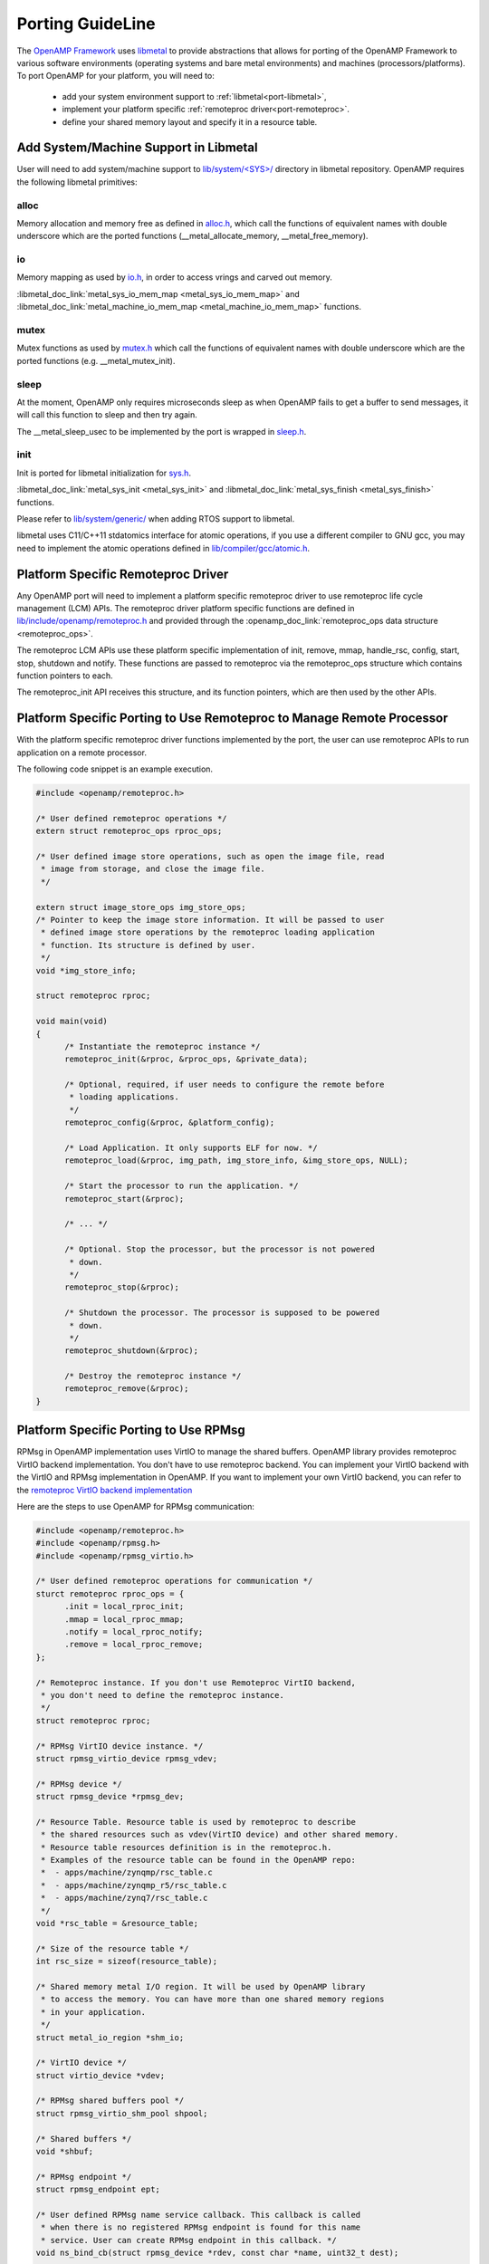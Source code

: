 .. _porting-guide-work-label:

=================
Porting GuideLine
=================

The `OpenAMP Framework <https://github.com/OpenAMP/open-amp>`_ uses
`libmetal <https://github.com/OpenAMP/libmetal>`_ to provide abstractions that allows for porting
of the OpenAMP Framework to various software environments (operating systems and bare metal
environments) and machines (processors/platforms). To port OpenAMP for your platform, you will
need to:

    - add your system environment support to :ref:`libmetal<port-libmetal>`,
    - implement your platform specific :ref:`remoteproc driver<port-remoteproc>`.
    - define your shared memory layout and specify it in a resource table.

.. _port-libmetal:

**************************************
Add System/Machine Support in Libmetal
**************************************

User will need to add system/machine support to
`lib/system/<SYS>/ <https://github.com/OpenAMP/libmetal/tree/main/lib/system>`_ directory in
libmetal repository. OpenAMP requires the following libmetal primitives:

alloc
=====

Memory allocation and memory free as defined in
`alloc.h <https://github.com/OpenAMP/libmetal/blob/main/lib/alloc.h>`_, which call the
functions of equivalent names with double underscore which are the ported functions
(__metal_allocate_memory, __metal_free_memory).

.. doxygenfunction:: metal_allocate_memory
   :project: libmetal_doc_embed

.. doxygenfunction:: metal_free_memory
   :project: libmetal_doc_embed


io
==

Memory mapping as used by `io.h <https://github.com/OpenAMP/libmetal/blob/main/lib/io.h>`_,
in order to access vrings and carved out memory.

:libmetal_doc_link:`metal_sys_io_mem_map <metal_sys_io_mem_map>` and
:libmetal_doc_link:`metal_machine_io_mem_map <metal_machine_io_mem_map>` functions.

mutex
=====

Mutex functions as used by `mutex.h <https://github.com/OpenAMP/libmetal/blob/main/lib/mutex.h>`_
which call the functions of equivalent names with double underscore which are the ported functions
(e.g. __metal_mutex_init).

.. doxygenfunction:: metal_mutex_init
   :project: libmetal_doc_embed

.. doxygenfunction:: metal_mutex_deinit
   :project: libmetal_doc_embed

.. doxygenfunction:: metal_mutex_try_acquire
   :project: libmetal_doc_embed

.. doxygenfunction:: metal_mutex_acquire
   :project: libmetal_doc_embed

.. doxygenfunction:: metal_mutex_release
   :project: libmetal_doc_embed

.. doxygenfunction:: metal_mutex_is_acquired
   :project: libmetal_doc_embed

sleep
=====

At the moment, OpenAMP only requires microseconds sleep as when OpenAMP fails to get a buffer to
send messages, it will call this function to sleep and then try again.

The __metal_sleep_usec to be implemented by the port is wrapped in
`sleep.h <https://github.com/OpenAMP/libmetal/blob/main/lib/sleep.h>`_.

.. doxygenfunction:: metal_sleep_usec
   :project: libmetal_doc_embed

init
====

Init is ported for libmetal initialization for
`sys.h <https://github.com/OpenAMP/libmetal/blob/main/lib/sys.h>`_.


:libmetal_doc_link:`metal_sys_init <metal_sys_init>` and
:libmetal_doc_link:`metal_sys_finish <metal_sys_finish>` functions.


Please refer to
`lib/system/generic/ <https://github.com/OpenAMP/libmetal/tree/main/lib/system/generic>`_
when adding RTOS support to libmetal.

libmetal uses C11/C++11 stdatomics interface for atomic operations, if you use a different
compiler to GNU gcc, you may need to implement the atomic operations defined in
`lib/compiler/gcc/atomic.h <https://github.com/OpenAMP/libmetal/blob/main/lib/compiler/gcc/atomic.h>`_.


.. _port-remoteproc-driver:

***********************************
Platform Specific Remoteproc Driver
***********************************

Any OpenAMP port will need to implement a platform specific remoteproc driver to use remoteproc
life cycle management (LCM) APIs. The remoteproc driver platform specific functions are defined
in `lib/include/openamp/remoteproc.h <https://github.com/OpenAMP/open-amp/blob/main/lib/include/openamp/remoteproc.h>`_ and provided through the :openamp_doc_link:`remoteproc_ops data structure <remoteproc_ops>`.

The remoteproc LCM APIs use these platform specific implementation of init, remove, mmap,
handle_rsc, config, start, stop, shutdown and notify. These functions are passed to remoteproc
via the remoteproc_ops structure which contains function pointers to each.

.. doxygenstruct:: remoteproc_ops
   :members:

The remoteproc_init API receives this structure, and its function pointers, which are then used
by the other APIs.

.. _port-remoteproc:

**********************************************************************
Platform Specific Porting to Use Remoteproc to Manage Remote Processor
**********************************************************************

With the platform specific remoteproc driver functions implemented by the port, the user can
use remoteproc APIs to run application on a remote processor.

.. doxygenfunction:: remoteproc_init
   :project: openamp_doc_embed

.. doxygenfunction:: remoteproc_remove

.. doxygenfunction:: remoteproc_mmap

.. doxygenfunction:: remoteproc_config

.. doxygenfunction:: remoteproc_start

.. doxygenfunction:: remoteproc_stop

.. doxygenfunction:: remoteproc_shutdown


The following code snippet is an example execution.


.. code-block:: c

  #include <openamp/remoteproc.h>

  /* User defined remoteproc operations */
  extern struct remoteproc_ops rproc_ops;

  /* User defined image store operations, such as open the image file, read
   * image from storage, and close the image file.
   */

  extern struct image_store_ops img_store_ops;
  /* Pointer to keep the image store information. It will be passed to user
   * defined image store operations by the remoteproc loading application
   * function. Its structure is defined by user.
   */
  void *img_store_info;

  struct remoteproc rproc;

  void main(void)
  {
  	/* Instantiate the remoteproc instance */
  	remoteproc_init(&rproc, &rproc_ops, &private_data);

  	/* Optional, required, if user needs to configure the remote before
  	 * loading applications.
  	 */
  	remoteproc_config(&rproc, &platform_config);

  	/* Load Application. It only supports ELF for now. */
  	remoteproc_load(&rproc, img_path, img_store_info, &img_store_ops, NULL);

  	/* Start the processor to run the application. */
  	remoteproc_start(&rproc);

  	/* ... */

  	/* Optional. Stop the processor, but the processor is not powered
  	 * down.
  	 */
  	remoteproc_stop(&rproc);

  	/* Shutdown the processor. The processor is supposed to be powered
  	 * down.
  	 */
  	remoteproc_shutdown(&rproc);

  	/* Destroy the remoteproc instance */
  	remoteproc_remove(&rproc);
  }

.. _port-rpmsg:

**************************************
Platform Specific Porting to Use RPMsg
**************************************

RPMsg in OpenAMP implementation uses VirtIO to manage the shared buffers. OpenAMP library provides
remoteproc VirtIO backend implementation. You don't have to use remoteproc backend. You can
implement your VirtIO backend with the VirtIO and RPMsg implementation in OpenAMP. If you want to
implement your own VirtIO backend, you can refer to the
`remoteproc VirtIO backend implementation <https://github.com/OpenAMP/open-amp/blob/master/lib/remoteproc/remoteproc_virtio.c>`_

Here are the steps to use OpenAMP for RPMsg communication:


.. code-block:: c

  #include <openamp/remoteproc.h>
  #include <openamp/rpmsg.h>
  #include <openamp/rpmsg_virtio.h>

  /* User defined remoteproc operations for communication */
  sturct remoteproc rproc_ops = {
  	.init = local_rproc_init;
  	.mmap = local_rproc_mmap;
  	.notify = local_rproc_notify;
  	.remove = local_rproc_remove;
  };

  /* Remoteproc instance. If you don't use Remoteproc VirtIO backend,
   * you don't need to define the remoteproc instance.
   */
  struct remoteproc rproc;

  /* RPMsg VirtIO device instance. */
  struct rpmsg_virtio_device rpmsg_vdev;

  /* RPMsg device */
  struct rpmsg_device *rpmsg_dev;

  /* Resource Table. Resource table is used by remoteproc to describe
   * the shared resources such as vdev(VirtIO device) and other shared memory.
   * Resource table resources definition is in the remoteproc.h.
   * Examples of the resource table can be found in the OpenAMP repo:
   *  - apps/machine/zynqmp/rsc_table.c
   *  - apps/machine/zynqmp_r5/rsc_table.c
   *  - apps/machine/zynq7/rsc_table.c
   */
  void *rsc_table = &resource_table;

  /* Size of the resource table */
  int rsc_size = sizeof(resource_table);

  /* Shared memory metal I/O region. It will be used by OpenAMP library
   * to access the memory. You can have more than one shared memory regions
   * in your application.
   */
  struct metal_io_region *shm_io;

  /* VirtIO device */
  struct virtio_device *vdev;

  /* RPMsg shared buffers pool */
  struct rpmsg_virtio_shm_pool shpool;

  /* Shared buffers */
  void *shbuf;

  /* RPMsg endpoint */
  struct rpmsg_endpoint ept;

  /* User defined RPMsg name service callback. This callback is called
   * when there is no registered RPMsg endpoint is found for this name
   * service. User can create RPMsg endpoint in this callback. */
  void ns_bind_cb(struct rpmsg_device *rdev, const char *name, uint32_t dest);

  /* User defined RPMsg endpoint received message callback */
  void rpmsg_ept_cb(struct rpmsg_endpoint *ept, void *data, size_t len,
  		uint32_t src, void *priv);

  /* User defined RPMsg name service unbind request callback */
  void ns_unbind_cb(struct rpmsg_device *rdev, const char *name, uint32_t dest);

  void main(void)
  {
  	/* Instantiate remoteproc instance */
  	remoteproc_init(&rproc, &rproc_ops);

  	/* Mmap shared memories so that they can be used */
  	remoteproc_mmap(&rproc, &physical_address, NULL, size,
  			<memory_attributes>, &shm_io);

  	/* Parse resource table to remoteproc */
  	remoteproc_set_rsc_table(&rproc, rsc_table, rsc_size);

  	/* Create VirtIO device from remoteproc.
  	 * VirtIO device master will initiate the VirtIO rings, and assign
  	 * shared buffers. If you running the application as VirtIO slave, you
  	 * set the role as VIRTIO_DEV_SLAVE.
  	 * If you don't use remoteproc, you will need to define your own VirtIO
  	 * device.
  	 */
  	vdev = remoteproc_create_virtio(&rproc, 0, VIRTIO_DEV_MASTER, NULL);

  	/* This step is only required if you are VirtIO device master.
  	 * Initialize the shared buffers pool.
  	 */
  	shbuf = metal_io_phys_to_virt(shm_io, SHARED_BUF_PA);
  	rpmsg_virtio_init_shm_pool(&shpool, shbuf, SHARED_BUFF_SIZE);

  	/* Initialize RPMsg VirtIO device with the VirtIO device */
  	/* If it is VirtIO device slave, it will not return until the master
  	 * side set the VirtIO device DRIVER OK status bit.
  	 */
  	rpmsg_init_vdev(&rpmsg_vdev, vdev, ns_bind_cb, io, shm_io, &shpool);

  	/* Get RPMsg device from RPMsg VirtIO device */
  	rpmsg_dev = rpmsg_virtio_get_rpmsg_device(&rpmsg_vdev);

  	/* Create RPMsg endpoint. */
  	rpmsg_create_ept(&ept, rdev, RPMSG_SERVICE_NAME, RPMSG_ADDR_ANY,
  			 rpmsg_ept_cb, ns_unbind_cb);

  	/* If it is VirtIO device master, it sends the first message */
  	while (!is_rpmsg_ept_read(&ept)) {
  		/* check if the endpoint has binded.
  		 * If not, wait for notification. If local endpoint hasn't
  		 * been bound with the remote endpoint, it will fail to
  		 * send the message to the remote.
  		 */
  		/* If you prefer to use interrupt, you can wait for
  		 * interrupt here, and call the VirtIO notified function
  		 * in the interrupt handling task.
  		 */
  		rproc_virtio_notified(vdev, RSC_NOTIFY_ID_ANY);
  	}
  	/* Send RPMsg */
  	rpmsg_send(&ept, data, size);

  	do {
  		/* If you prefer to use interrupt, you can wait for
  		 * interrupt here, and call the VirtIO notified function
  		 * in the interrupt handling task.
  		 * If vdev is notified, the endpoint callback will be
  		 * called.
  		 */
  		rproc_virtio_notified(vdev, RSC_NOTIFY_ID_ANY);
  	} while(!ns_unbind_cb_is_called && !user_decided_to_end_communication);

  	/* End of communication, destroy the endpoint */
  	rpmsg_destroy_ept(&ept);

  	rpmsg_deinit_vdev(&rpmsg_vdev);

  	remoteproc_remove_virtio(&rproc, vdev);

  	remoteproc_remove(&rproc);
  }

.